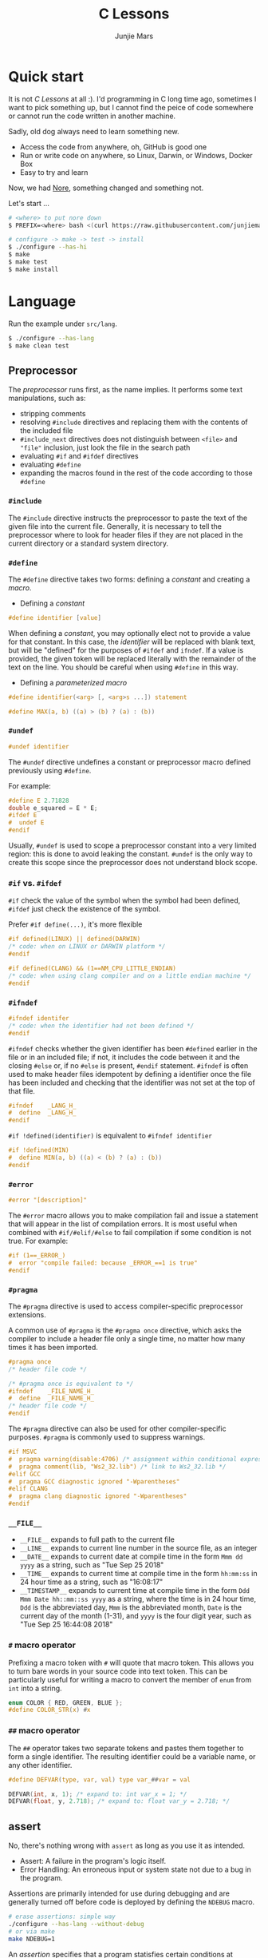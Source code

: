 #+TITLE: C Lessons
#+AUTHOR: Junjie Mars
#+STARTUP: overview
#+OPTIONS: num:nil toc:nil
#+REVEAL_HLEVEL: 2
#+REVEAL_SLIDE_NUMBER: h
#+REVEAL_THEME: moon
#+BEGIN_COMMENT
#+REVEAL_TRANS: cube
#+REVEAL_MARGIN: 0.1
#+REVEAL_MIN_SCALE: 0.2
#+REVEAL_MAX_SCALE: 1.5
#+END_COMMENT


* Quick start
  :PROPERTIES:
  :CUSTOM_ID: quick-start
  :END:

#+ATTR_HTML: :style text-align:left
It is not /C Lessons/ at all :). I'd programming in C long time ago,
sometimes I want to pick something up, but I cannot find the peice of
code somewhere or cannot run the code written in another machine.

#+REVEAL: split
#+ATTR_HTML: :style text-align:left
Sadly, old dog always need to learn something new.
- Access the code from anywhere, oh, GitHub is good one
- Run or write code on anywhere, so Linux, Darwin, or Windows, Docker Box
- Easy to try and learn

#+ATTR_HTML: :style text-align:left
Now, we had [[https://github.com/junjiemars/nore][Nore]], something changed and something not.

#+REVEAL: split
Let's start ...

#+BEGIN_SRC sh
# <where> to put nore down
$ PREFIX=<where> bash <(curl https://raw.githubusercontent.com/junjiemars/nore/master/bootstrap.sh)

# configure -> make -> test -> install
$ ./configure --has-hi
$ make
$ make test
$ make install
#+END_SRC

* Language
	:PROPERTIES:
	:CUSTOM_ID: language
	:END:

Run the example under =src/lang=.
#+BEGIN_SRC sh
$ ./configure --has-lang
$ make clean test
#+END_SRC

** Preprocessor	
	 :PROPERTIES:
	 :CUSTOM_ID: language_preprocessor
	 :END:

The /preprocessor/ runs first, as the name implies. It performs some
text manipulations, such as:
- stripping comments
- resolving =#include= directives and replacing them with the contents
  of the included file
- =#include_next= directives does not distinguish between =<file>= and
  ="file"= inclusion, just look the file in the search path
- evaluating =#if= and =#ifdef= directives
- evaluating =#define=
- expanding the macros found in the rest of the code according to
  those =#define=

*** =#include=
		:PROPERTIES:
		:CUSTOM_ID: language_preprocessor_include
		:END:
		
The =#include= directive instructs the preprocessor to paste the text
of the given file into the current file. Generally, it is necessary to
tell the preprocessor where to look for header files if they are not
placed in the current directory or a standard system directory.

*** =#define=
		:PROPERTIES:
		:CUSTOM_ID: language_preprocessor_define
		:END:

The =#define= directive takes two forms: defining a /constant/ 
and creating a /macro/. 

- Defining a /constant/
#+BEGIN_SRC c
#define identifier [value]
#+END_SRC

When defining a /constant/, you may optionally elect not to provide a
value for that constant. In this case, the /identifier/ will be
replaced with blank text, but will be "defined" for the purposes of
=#ifdef= and =ifndef=. If a value is provided, the given token will be
replaced literally with the remainder of the text on the line. You
should be careful when using =#define= in this way.

- Defining a /parameterized macro/
#+BEGIN_SRC c
#define identifier(<arg> [, <arg>s ...]) statement

#define MAX(a, b) ((a) > (b) ? (a) : (b))
#+END_SRC

*** =#undef=
		:PROPERTIES:
		:CUSTOM_ID: language_preprocessor_undef
		:END:

#+BEGIN_SRC c
#undef identifier
#+END_SRC

The =#undef= directive undefines a constant or preprocessor macro 
defined previously using =#define=.

For example:
#+BEGIN_SRC c
#define E 2.71828
double e_squared = E * E;
#ifdef E
#  undef E
#endif
#+END_SRC

Usually, =#undef= is used to scope a preprocessor constant into a very
limited region: this is done to avoid leaking the constant.  =#undef=
is the only way to create this scope since the preprocessor does not
understand block scope.

*** =#if= vs. =#ifdef=
		:PROPERTIES:
		:CUSTOM_ID: language_preprocessor_if_vs_ifdef
		:END:

=#if= check the value of the symbol when the symbol had been defined,
=#ifdef= just check the existence of the symbol.

Prefer =#if define(...)=, it's more flexible
#+BEGIN_SRC c
#if defined(LINUX) || defined(DARWIN)
/* code: when on LINUX or DARWIN platform */
#endif

#if defined(CLANG) && (1==NM_CPU_LITTLE_ENDIAN)
/* code: when using clang compiler and on a little endian machine */
#endif
#+END_SRC

*** =#ifndef=
		:PROPERTIES:
		:CUSTOM_ID: language_preprocessor_ifndef
		:END:

#+BEGIN_SRC c
#ifndef identifer
/* code: when the identifier had not been defined */
#endif
#+END_SRC

=#ifndef= checks whether the given identifier has been =#defined=
earlier in the file or in an included file; if not, it includes the
code between it and the closing =#else= or, if no =#else= is present,
=#endif= statement. =#ifndef= is often used to make header files
idempotent by defining a identifier once the file has been included
and checking that the identifier was not set at the top of that file.

#+BEGIN_SRC c
#ifndef    _LANG_H_
#  define  _LANG_H_
#endif
#+END_SRC

=#if !defined(identifier)= is equivalent to =#ifndef identifier=

#+BEGIN_SRC c
#if !defined(MIN)
#  define MIN(a, b) ((a) < (b) ? (a) : (b))
#endif
#+END_SRC

*** =#error=
		:PROPERTIES:
		:CUSTOM_ID: language_preprocessor_error
		:END:

#+BEGIN_SRC c
#error "[description]"
#+END_SRC

The =#error= macro allows you to make compilation fail and issue a
statement that will appear in the list of compilation errors. It is
most useful when combined with =#if/#elif/#else= to fail compilation
if some condition is not true. For example:

#+BEGIN_SRC c
#if (1==_ERROR_)
#  error "compile failed: because _ERROR_==1 is true"
#endif
#+END_SRC

*** =#pragma=
		:PROPERTIES:
		:CUSTOM_ID: language_preprocessor_pragma
		:END:
		
The =#pragma= directive is used to access compiler-specific
preprocessor extensions.


A common use of =#pragma= is the =#pragma once= directive, which asks
the compiler to include a header file only a single time, no matter
how many times it has been imported.

#+BEGIN_SRC c
#pragma once
/* header file code */

/* #pragma once is equivalent to */
#ifndef    _FILE_NAME_H_
#  define  _FILE_NAME_H_
/* header file code */
#endif
#+END_SRC

The =#pragma= directive can also be used for other compiler-specific
purposes. =#pragma= is commonly used to suppress warnings.

#+BEGIN_SRC c
#if MSVC 
#  pragma warning(disable:4706) /* assignment within conditional expression */
#  pragma comment(lib, "Ws2_32.lib") /* link to Ws2_32.lib */
#elif GCC
#  pragma GCC diagnostic ignored "-Wparentheses"
#elif CLANG
#  pragma clang diagnostic ignored "-Wparentheses"
#endif
#+END_SRC

*** =__FILE__=
		:PROPERTIES:
		:CUSTOM_ID: language_preprocessor_file
		:END:

- =__FILE__= expands to full path to the current file
- =__LINE__= expands to current line number in the source file, as an integer
- =__DATE__= expands to current date at compile time in the form
  =Mmm dd yyyy= as a string, such as "Tue Sep 25 2018"
- =__TIME__= expands to current time at compile time in the form
  =hh:mm:ss= in 24 hour time as a string, such as "16:08:17"
- =__TIMESTAMP__= expands to current time at compile time in the
  form =Ddd Mmm Date hh::mm::ss yyyy= as a string, where the time is
  in 24 hour time, =Ddd= is the abbreviated day, =Mmm= is the
  abbreviated month, =Date= is the current day of the month (1-31),
  and =yyyy= is the four digit year, such as "Tue Sep 25 16:44:08 2018"

*** =#= macro operator
		:PROPERTIES:
		:CUSTOM_ID: language_preprocessor_sharp
		:END:
		
Prefixing a macro token with =#= will quote that macro token. This
allows you to turn bare words in your source code into text
token. This can be particularly useful for writing a macro to convert
the member of =enum= from =int= into a string.

#+BEGIN_SRC c
enum COLOR { RED, GREEN, BLUE };
#define COLOR_STR(x) #x
#+END_SRC

*** =##= macro operator
		:PROPERTIES:
		:CUSTOM_ID: language_preprocessor_sharp_sharp
		:END:

The =##= operator takes two separate tokens and pastes them together
to form a single identifier. The resulting identifier could be a
variable name, or any other identifier.

#+BEGIN_SRC c
#define DEFVAR(type, var, val) type var_##var = val

DEFVAR(int, x, 1); /* expand to: int var_x = 1; */
DEFVAR(float, y, 2.718); /* expand to: float var_y = 2.718; */
#+END_SRC

** assert
	 :PROPERTIES:
	 :CUSTOM_ID: language_assert
	 :END:

No, there's nothing wrong with =assert= as long as you use it as
intended.
- Assert: A failure in the program's logic itself.
- Error Handling: An erroneous input or system state not due to a bug
  in the program.

Assertions are primarily intended for use during debugging and are
generally turned off before code is deployed by defining the =NDEBUG=
macro.

#+BEGIN_SRC sh
# erase assertions: simple way
./configure --has-lang --without-debug
# or via make
make NDEBUG=1
#+END_SRC

An /assertion/ specifies that a program statisfies certain conditions
at particular points in its execution. There are three types of
assertion:
- Preconditions: specify conditions at the start of a function.
- Postconditions: specify conditions at the end of a function.
- Invariants: specify conditions over a defined region of a program.


The =static_assert= macro, which expands to the =_Static_assert_=,
a keyword added in C11 to provide compile-time assertion.

** enum
	 :PROPERTIES:
	 :CUSTOM_ID: language_enum
	 :END:

#+BEGIN_SRC c
enum [identifier] { enumerator-list };

enumerator = constant-expression;
#+END_SRC

=enumerator-list= is a comma-separated list, tailing comma permitted
since C99, =identifier= is optional. If =enumerator= is followed by
/constant expression/, its value is the value of that /constant
expression/. If =enumerator= is not followed by /constant-expression/,
its value is the value one greater than the value of the previous
enumerator in the same enumeration. The value of the first enumerator
if it does not use /constant-expression/ is zero.


Unlike =struct= and =union=, there are no forward-declared =enum= in
C.

** Error
	 :PROPERTIES:
	 :CUSTOM_ID: language_error
	 :END:

- /fail safe/ pertaining to a system or component that automatically
  places itself in a safe operating mode in the event of a failue: a
  traffic light that reverts to blinking red in all directions when
  normal operation fails.
- /fail soft/ pertaining to a system or component that continues to
  provide partial operational capability in the event of certain
  failues: a traffic light that continues to alternate between red and
  green if the yellow light fails. A static variable =errno=
  indicating the error status of a function call or object. These
  indicators are /fail soft/.
- /fail hard/ aka fail fast or fail stop. The reaction to a detected
  fault is to immediately halt the system. Termination is /fail hard/.

*** errno
	 :PROPERTIES:
	 :CUSTOM_ID: language_error_errno
	 :END:

Before C11, =errno= was a global variable, with all the inherent
disadvantages:
- later system calls overwrote earlier system calls;
- global map of values to error conditions (=ENOMEM=, =ERANGE=, etc);
- behavior is underspecified in ISO C and POSIX;
- technically =errno= is a /modifiable lvalue/ rather than a global
  variable, so expressions like =&errno= may not be well-defined;
- thread-unsafe;


In C11, =errno= is thread-local, so it is thread-safe.


Disadvantages of /Function Return Value/:
- functions that return error indicators cannot use return value for
  other uses;
- checking every function call for an error condition increases code
  stabilities by 30%-40%;
- impossible for library function to enforce that callers check for
  error condition.

*** strerror
		:PROPERTIES:
		:CUSTOM_ID: language_error_strerror
		:END:

=char * strerror(int errnum);=
		
Interprets the value of /errnum/, generating a string with a message
that describes the error condition as if set to =errno= by a function
of the library. The returned pointer points to a statically allocated
string, which shall not be modified by the program. Further calls to
this function may overwrite its content (particular library
implementations are not required to avoid data races). The error
strings produced by strerror may be specific to each system and
library implementation.

*** perror
		:PROPERTIES:
		:CUSTOM_ID: language_error_perror
		:END:


=void perror(const char *str);=

Interprets the value of =errno= as an error message, and prints it to
stderr (the standard error output stream, usually the console),
optionally preceding it with the custom message specified in /str/. If
the parameter str is not a null pointer, /str/ is printed followed by
a colon =:= and a space. Then, whether /str/ was a null pointer or
not, the generated error description is printed followed by a newline
character ='\n'=. =perror= should be called right after the error was
produced, otherwise it can be overwritten by calls to other functions.

** Function
	 :PROPERTIES:
	 :CUSTOM_ID: language_function
	 :END:

*** main
		:PROPERTIES:
		:CUSTOM_ID: language_function_main
		:END:

C90 =main()= declarations:
#+BEGIN_SRC c
int main(void);

int main(int argc, char **argv);

/* samed with above */
int main(int argc, char *argv[]);

/* classicaly, Unix system support a third variant */
int main(int argc, char **argv, char**envp);
#+END_SRC


C99 the value =return= from =main()=:
- the =int= return type may not be omitted.
- the =return= statement may be omitted, if so and =main()= finished,
  there is an implicit =return 0=.

In arguments:
- ~argc > 0~
- ~argv[argc] == 0~
- ~argv[0]~ through to ~argv[argc-1]~ are pointers to string whose
  meaning will be determined by the program.
- ~argv[0]~ will be a string containing the program's name or a null
  string if that is not avaiable.
- ~envp~ is not specified by POSIX but widely supported, =getenv= is
  the only one specified by the C standard, the =putenv=
	and ~extern char **environ~ are POSIX-specific.

*** Forward declaration

- call graph is cyclic
- cross more than one translation unit

** Macro
	 :PROPERTIES:
	 :CUSTOM_ID: language_macro
	 :END:
	 
*** Expression
		:PROPERTIES:
		:CUSTOM_ID: language_macro_expression
		:END:

Expression-type macro will expand to expression, such as the following
macro definition 
#+BEGIN_SRC c
#define double_v1(x) 2*x
#+END_SRC

But =double_v1= has drawback, call ~double_v1(1+1)*8~ expands to wrong
expression ~2*1+1*8~ .


Use parens to quoted input arguments and final expression:
#+BEGIN_SRC c
#define double_v2(x) (2*(x))
#+END_SRC

Now, it expands to ~(2*(1+1))*8~

But, =max= macro has side-effect that eval the argument twice
#+BEGIN_SRC c
#define max(a, b) ((a) > (b) ? (a) : (b))
#+END_SRC
when call it with ~max(a, b++)~ .

*** Block
		:PROPERTIES:
		:CUSTOM_ID: language_macro_block
		:END:

If the macro definition includes =;= statatment ending character, we
need to block it.

#+BEGIN_SRC c
#define incr(a, b)   \
    (a)++;           \
    (b)++;
#+END_SRC

Call it with
#+BEGIN_SRC c
int a=2, b=3;
if (a > b) incr(a, b);
#+END_SRC

just only =b= will be incremented. We can block it and convert it to
block-type macro

#+BEGIN_SRC c
#define incr(a, b) { \
   (a)++; (b)++;     \
}
#+END_SRC

But the aboved block macro is not good enough: omit =;= is no
intitutive and the tailing =;= will wrong in some cases, such as

#+BEGIN_SRC c
int a = 2, b = 3;
if (a < b)
  incr(a, b); /* tailing ; */
else
  a *= 10;

/* expanded code, and should compile failed */
if (a < b)
  { (a)++; (b)++; };
else
  a *= 10;
#+END_SRC

=do { ... } while (0)= resolved those issues.
#+BEGIN_SRC c
#define incr(a, b) do { \
   (a)++; (b)++;        \
} while (0) /* no tailing ; */

/* expanded code */
if (a < b)
  do { (a)++; (b)++; } while (0); /* append ; */
else
  a *= 10;
#+END_SRC

*** Name clash
		:PROPERTIES:
		:CUSTOM_ID: language_macro_name_clash
		:END:

We can use same machinism like Lisp's ~(gensym)~ to rebind the input
arguments to new symbols.

*** Nested macro
		:PROPERTIES:
		:CUSTOM_ID: language_macro_nested_macro
		:END:

Macro name within another macro is called Nesting of Macro.

#+BEGIN_SRC c
#define SQUARE(x) ((x)*(x))
#ddefine CUBE(x) (SQUARE(x)*(x))
#+END_SRC

*** Check expansion
		:PROPERTIES:
		:CUSTOM_ID: language_macro_check_expansion
		:END:

#+BEGIN_SRC c
$ cc -E <source-file>
#+END_SRC

** Pointer
	 :PROPERTIES:
	 :CUSTOM_ID: language_pointer
	 :END:

*** =&= and =*=
		:PROPERTIES:
		:CUSTOM_ID: language_pointer_address_of_and_dereference
		:END:

The =&= address of.

The =*= has two distinct meanings within C in relation to pointers,
depending on where it's used. When used within a /variable
declaration/, the value on the right hand side of the equals side
should be a /pointer value/ to an *address* in memory. When used with
an already /declared variable/, the =*= will *deference* the pointer
value, following it to the pointer-to place in memory, and allowing
the value stored there to be assigned or retrieved.

*** =sizeof= Pointer
		:PROPERTIES:
		:CUSTOM_ID: language_pointer_sizeof_pointer
		:END:

Depends on compiler and machine, all types of pointers on specified
machine and compiled via specified compiler has same the size,
generally occupy one machine word.

*** =const= Pointer
		:PROPERTIES:
		:CUSTOM_ID: language_pointer_const_pointer
		:END:

Threre is a technique known as the [[http://c-faq.com/decl/spiral.anderson.html][Clockwise/Spiral Rule]] enables any
C programmer to parse in their head any C declaration.

The first =const= can be either side of the type.
#+BEGIN_SRC c
const int * == int const *; /* pointer to const int */
const int * const == int const * const; /* const pointer to const int  */

#+END_SRC

- pointer to =const= object
  #+BEGIN_SRC c
  int v = 0x11223344;
  const int *p = &v;
  #+END_SRC
 
- =const= pointer to object
  #+BEGIN_SRC c
  int v1=0x11223344;
  int *const p1 = &v1;
  #+END_SRC
 
- =const= pointer to =const= object
 #+BEGIN_SRC c
  int v1=0x11223344;
  const int *const p = &v1;
  #+END_SRC

- pointer to pointer to =const= object
  #+BEGIN_SRC c
  const int **p;
  #+END_SRC

- pointer to =const= pointer to object
  #+BEGIN_SRC c
  int *const *p;
  #+END_SRC

- =const= pointer to pointer to object
  #+BEGIN_SRC c
  int* *const p;
  #+END_SRC

- pointer to =const= pointer to =const= object
  #+BEGIN_SRC c
  const int *const *p;
  #+END_SRC

- =const= pointer to pointer to =const= object
  #+BEGIN_SRC c
  const int **const p;
  #+END_SRC

- =const= pointer to =const= pointer to object
  #+BEGIN_SRC c
  int *const *const p;
  #+END_SRC

Run example:
#+BEGIN_SRC sh
$ ./configure --has-lang
$ make clean lang_ptr_const_test
#+END_SRC

*** =volatile= Pointer
		:PROPERTIES:
		:CUSTOM_ID: language_pointer_volatile_pointer
		:END:

The =volatile= is to tell the compiler not to optimize the reference,
so that every read or write does not use the value stored in register
but does a real memory access.

#+BEGIN_SRC c
volatile int v1;
int *p_v1 = &v1; /* bad */
volatile int *p_v1 = &v1; /* better */
#+END_SRC

*** =restrict= Pointer
		:PROPERTIES:
		:CUSTOM_ID: language_pointer_restrict_pointer
		:END:

- =restrict= keyword had been introduced after c99
- It's only way for programmer to inform about an optimizations that
  compiler can make.

*** function Pointer
		:PROPERTIES:
		:CUSTOM_ID: language_pointer_function_pointer
		:END:

#+BEGIN_SRC c
return_type_of_fn (*fn)(type_of_arg1 arg1, type_of_arg2 arg2 ...);
#+END_SRC

- =void= Pointer
The =void*= is a catch all type for pointers to object types, via
~void~ pointer can get some ploymorphic behavior. see =qsort= in
=stdlib.h=

*** Dangling Pointer

Pointers that point to invalid addresses are sometimes called dangling
pointers.

*** Pointer decay
		:PROPERTIES:
		:CUSTOM_ID: language_pointer_pointer_decay
		:END:
		

Decay refers to the implicit conversion of an expression from an array
type to a pointer type. In most contexts, when the compiler sees an
array expression it converts the type of the expression from
/N-element array of T/ to /const pointer to T/ and set the value of
the expression to the address of the first element of the array.  The
exceptions to this rule are when an array is an operand of either the
=sizeof= or =&= operators, or the array is a string literal being used
as an initializer in a declaration. More importantly the term decay
signifies loss of type and dimension.

*** Pointer aliasing
		:PROPERTIES:
		:CUSTOM_ID: pointer-aliasing
		:END:

In computer programming, *aliasing* refers to the situation where the
same memory location can be accessed using different *names*.

** Storage
	 :PROPERTIES:
	 :CUSTOM_ID: language_storage
	 :END:

/Storage class/ in C decides the part of storage to be allocated for a
variable, it also determines the scope of a variable.  Memory and CPU
registers are types of locations where a variable's value can be
stored. There are four storage classes in C those are /automatic/,
/register/, /static/, and /external/.

Each [[#declaration_and_definition][declaration]] can only have one of five /storage class specifier/:
=static=, =extern=, =auto=, =register= and =typedef=.

=typedef= storage class specifier does not reserve storage and is
called a storage class specifier only for syntatic convenience.

The general declaration that use a /storage class/ is show here:
~<storage-class-specifier> <type> <identifer>~

Living example:
#+BEGIN_SRC sh
$ ./configure --has-lang
$ make clean lang_storage_test
#+END_SRC

*** Automatic storage class
		:PROPERTIES:
		:CUSTOM_ID: language_storage_automatic_storage_class
		:END:

=auto= storage class specifier denotes that an identifier has
/automatic duration/. This means once the scope in which the
identifier was defined ends, the object denoted by the identifier is
no longer valid.


Since all objects, not living in global scope or being declared
=static=, have /automatic duration/ by default when defined, this
keyword is mostly of historical interest and should not be used.
=auto= can't apply to parameter declarations. It is the default for
variable declared inside a function body, and is in fact a historic
leftover from C predecessor's B.

- /scope/: variable defined with =auto= storage class specifier are
  local to the [[#language_scope_function_scope][function scope]] or [[#block_scope][block scope]] inside which they are
  defined.
- /duration/: [[#language_duration][automatic]], till the end of the [[#language_scope_function_scope][function scope]] or [[#block_scope][block
  scope]] where the variable is defined
- /default initial value/: garbage value

*** Register storage class
		:PROPERTIES:
		:CUSTOM_ID: language_storage_register_storage_class
		:END:

Hints to the compiler that access to an object should as fast as
possible.Whether the compiler actually uses the hint is
implementation-defined; it may simply treat it as equivalent to
=auto=.

The compiler does make sure that you do not take the address of a
vairable with the register storage class.

The only property that is definitively different for all objects that
are declared with =register= is that they cannot have their address
computed.  Thereby =register= can be a good tool to ensure centain
optimizations:


#+BEGIN_SRC c
/* error: address of register variable requested */
register int i = 0x10;
int *p = &i;
#+END_SRC

=i= that can never alias because no code can pass its address to
another function where it might be changed unexpectedly


This property also implies that an array
#+BEGIN_SRC c
void decay(char *a);
register char a[] = { 0x11, 0x22, 0x33, 0x44, };
decay(a);
#+END_SRC

cannot decay into a pointer to its first element (i.e. turning into
=&a[0]=).  This means that the elements of such an array cannot be
accessed and the array itself cannot be passed to a function.

In fact, the only legal usage of an array declared with a =register=
storage class is the =sizeof= operator; Any other operator would
require the address of the first element of the array. For that
reason, arrays generally should not be declared with the =register=
keyword since it makes them useless for anything other than size
computation of the entire array, which can be done just as easily
without =register= keyword.

The =register= storage class is more appropriate for variables that
are defined inside a block and are accessed with high frequency.


- /scope/: [[#language_scope_function_scope][function scope]] or [[#block_scope][block scope]]
- /duration/: [[#language_duration][automatic]], till the end of [[#language_scope_function_scope][function scope]] or [[#block_scope][block scope]]
  in which the variable is defined
- /default initial value/: garbage value

*** Static storage class
		:PROPERTIES:
		:CUSTOM_ID: language_storage_static_storage_class
		:END:

The /static storge class/ serves different purposes, depending on the
location of the declaration in the file. =>=C99=, used in function
parameters to denote an array is expected to have a constant minimum
number of elements and a non-null parameter.


- /scope/: [[#language_scope_file_scope][file scope]] (confine the identifier to that /translation
  unit/ only) or [[#language_scope_function_scope][function scope]] (save data for use with the next call
  of a function)
- /duration/: [[#language_duration][static]]
- /default initial value/: 0

*** External storage class
		:PROPERTIES:
		:CUSTOM_ID: language_storage_external_storage_class
		:END:

=extern= keyword used to declare an object or function that is defined
elsewhere (and that has [[#language_linkage_external_linkage][external linkage]]). In general, it is used to
declare an object or function to be used in a module that is not the
one in which the corresponding object or function is defined.


- /scope/: global
- /duration/: [[#language_duration][static]]
- /default initial value/: 0

** Scope
	 :PROPERTIES:
	 :CUSTOM_ID: language_scope
	 :END:

In C, all identifiers are lexically (or statically) scoped.

The scope of a [[#declaration_and_definition][declaration]] is the part of the code where the
declaration is seen and can be used. Note that this says nothing about
whether the object associated to the declaration can be accessed from
some other part of the code via another declaration. We uniquely
identify an object by its memory: the storage for a variable or the
function code.

Finally, note that a [[#declaration_and_definition][declaration]] in a nested scope can hide a
declaration in an outer scope; but only if one of two has [[#language_linkage_no_linkage][no linkage]].


*** Declarations and Definitions
		:PROPERTIES:
		:CUSTOM_ID: language_scope_declaration_and_definition
		:END:

If neither the =extern= keyword nor an initializer are present, the
statement can be either a /declaration/ or a /definition/. It is up to
the compiler to analyse the modules of the program and decide.


- All /declarations/ with [[#language_linkage_no_linkage][no linkage]] are also /definitions/. Other
  /declarations/ are /definitions/ if they have an initializer.

- A [[#language_scope_file_scope][file scope]] variable /declaration/ without the [[#language_linkage_external_linkage][external linkage]]
  storage class specifier or initializer is a tentative /definition/.

- All /definitions/ are /declarations/ but not vice-versa.

- A /definition/ of an identifier is a /declaration/ for that
  identifier that: for an object, causes storage to be reserved for
  that object.



A /declaration/ specifies the interpretation and attributes of a set
of identifiers. A /definition/ of an identifier is a declaration for
that identifier that:
- for an object, causes storage to be reserved for that object;
- for a function, includes the function body;
- for an enumeration constant or typedef name, is the only declaration
  of the identifier.

	
In the following example we declared a function. Using =extern=
keyword is optional while declaring function. If we don't write
=exern= keyword while declaring function, it is automatically appended
before it.
#+BEGIN_SRC c
int add(int, int);
#+END_SRC

*** Block scope 
		:PROPERTIES:
		:CUSTOM_ID: block_scope
		:END:

Every variable or function declaration that appears inside a block has
block scope. The scope goes from the declaration to the end of the
innermost block in which the declaration appears. Function parameter
declarations in function definitions (but not in prototypes) also have
block scope.  The scope of a parameter declaration therefore includes
the parameter declarations that appears after it.

*** Function scope
		:PROPERTIES:
		:CUSTOM_ID: language_scope_function_scope
		:END:

=goto <label>= is a bit special, which are implicitly declared at the
place where they appears, but they are visible throughout the
function, even if they appear inside a block.

/function prototype scope/ is the scope for function parameters that
appears inside a function prototype. It extends until the end of the
prototype. This scope exists to ensure that function parameters have
distinct names.

*** File scope
		:PROPERTIES:
		:CUSTOM_ID: language_scope_file_scope
		:END:

All vairables and functions defined ouside functions have /file
scope/.  They are visible from their [[#language_scope_declaration_and_definition][declaration]] until the end of the
file. Here, the term /file/ should be understood as the source file
being compiled, after all includes have been resolved.

** Duration
	 :PROPERTIES:
	 :CUSTOM_ID: language_duration
   :END:

Indicates whether the object associated to the [[#language_scope_declaration_and_definition][declaration]] persists
throughout the program's execution (/static/) or whether it is
allocated dynamically when the declaration's scope is entered
(/automatic/).


There are two kind of duration:
- automatic
- static

Within functions at [[#block_scope][block scope]], declarations without =extern= or
=static= have automatic duration. Any other declaration at [[#language_scope_file_scope][file scope]]
has static duration.

** Linkage
		:PROPERTIES:
		:CUSTOM_ID: language_linkage
		:END:

/Linkage/ describes how identifiers can or can not refer to the same
entity throughout the whole program or one single translation unit.

Living example:
#+BEGIN_SRC sh
$ ./configure --has-lang
$ make clean lang_linkage_test
#+END_SRC

*** Translation unit
		:PROPERTIES:
		:CUSTOM_ID: language_linkage_translation_unit
		:END:

A /translation unit/ is the ultimate input to a C compiler from which
an object file is generated. In casual usage it is sometimes referred
to as a /compilation unit/. A translation unit roughly consists of a
source file after it has been processed by the C preprocessor, meaning
that header files listed in =#include= directives are literally
included, sections of code within =#ifdef= may be included, and macros
have been expanded.

*** No linkage
		 :PROPERTIES:
		 :CUSTOM_ID: language_linkage_no_linkage
		 :END:

A declaration with /no linkage/ is associated to an object that is not
shared with any other declaration. All declarations with /no linkage/
happen at [[#block_scope][block scope]]: all block scope declarations without the extern
storage class specifier have /no linkage/.

*** Internal linkage
		 :PROPERTIES:
		 :CUSTOM_ID: language_linkage_internal_linkage
		 :END:

/Internal linkage/ means that the variable must be
defined in your translation unit scope, which means it should either
be defined in any of the included libraries, or in the same file
scope. Within the translation unit, all declarations with /internal
linkage/ for the same identifier refer to the same object.

*** External linkage
		 :PROPERTIES:
		 :CUSTOM_ID: language_linkage_external_linkage
		 :END:

/External linkage/ means that the variable could be defined somewhere
else outside the file you are working on, which means you can define
it inside any other translation unit rather your current one. Within
the whole program, all declarations with /external linkage/ for the
same identifier refer to the same object.

*** Size type and Pointer difference types
		:PROPERTIES:
		:CUSTOM_ID: language_type_size_type_and_pointer_difference_type
		:END:

The C language specification include the /typedefs/ =size_t= and
=ptrdiff_t= to represent memory-related quantities. Their size is
defined according to the target processor's arithmetic capabilities,
not the memory capabilities, such as avaialable address space. Both of
these types are defined in the =<stddef.h>= header.

- =size_t= is an unsigned integeral type used to represent the size of
  any object in the particular implementation. The =sizeof= operator
  yields a value of the type =size_t=. The maximum size of =size_t= is
  provided via =SIZE_MAX=, a macro constant which is defined in the
  =<stdint.h>= header.

- =ptrdiff_t= is a signed integral type used to reprensent the
  difference between pointers. It is only guranteed to be valid
  against pointers of the same type.

- =ssize_t= is POSIX standard not C standard.

*** Literal suffix
		:PROPERTIES:
		:CUSTOM_ID: language_type_literal_suffix
		:END:

- =l= or =L= for =long=, such as =123l=, =3.14L=
- =f= for =float=, such as =2.718f=

** struct
	 :PROPERTIES:
	 :CUSTOM_ID: language_struct
	 :END:

A =struct= is a type consisting of a sequence of members whose storage
is allocated in order which the members were defined.

#+BEGIN_SRC c
struct optional_name { declaration_list; };
struct name;
#+END_SRC

Initialization, =sizeof= and === operator ignore the flexible array
member.

Run example
#+BEGIN_SRC c
$ ./configure --has-lang
$ make clean lang_struct_test
#+END_SRC

*** Padding
	 :PROPERTIES:
	 :CUSTOM_ID: struct_padding
	 :END:

There may be unnamed padding between any two members of a struct or
after the last member, but not before the first member. The size of a
struct is at least as large as the sum of the sizes of its members.


#+BEGIN_SRC c
extern int a[]; /* the type of a is incomplete */
char a[4];      /* the type of a is now complete */

struct node {
  struct node *next; /* struct node is incomplete type at this point */
} /* struct node is now complete at this point */
#+END_SRC

** union
	 :PROPERTIES:
	 :CUSTOM_ID: language_union
	 :END:

A union is a type consisting of a sequence of members whose storage
overlaps.

#+BEGIN_SRC c
union optional_name { declaration_list; };
union name;
#+END_SRC

** Type
	 :PROPERTIES:
	 :CUSTOM_ID: language_type
	 :END:

*** Basic types
	 :PROPERTIES:
	 :CUSTOM_ID: basic_types
	 :END:

**** Integer
	 :PROPERTIES:
	 :CUSTOM_ID: basic_types_integer
	 :END:

All C types be represented as binary numbers in memory, the way how to
interprete those numbers is what type does.

C provides the four basic /arithmetic type specifiers/ =char=, =int=,
=float= and =double=, and the /modifiers/ =signed=, =unsigned=,
=short= and =long=.

=long= and =long int= are identical. So are =long long= and =long long
int=. In both case, the =int= is optional.

| specifier       | type            |
|-----------------+-----------------|
| =long long int= | =long long int= |
| =long long=     | =long long int= |
| =long=          | =long int=      |
|                 |                 |

*** Incomplete type
	 :PROPERTIES:
	 :CUSTOM_ID: incomplete_type
	 :END:

An incomplete type is an object type that lacks sufficent information
to determine the size of the object of that object, and an incomplete
type may be completed at some point in the translation unit.

- =void= cannot be completed.
- =[]= array type of unknown size, it can be completed by a later
  declaration that specifies the size.

** typedef
	 :PROPERTIES:
	 :CUSTOM_ID: language_typedef
	 :END:

#+BEGIN_SRC c
typedef type_specifier declarator;
typedef type_specifier declarator1, *declarator2, (*declarator3)(void);
#+END_SRC


The /typedef/ used to create an alias name for another types. As such,
it is often used to simplify the syntax of declaring complex data
structure consisting of /struct/ and /union/ types, but is just as
common in providing specific descriptive type names for integer types
of varying lengths. The C standard library and POSIX reserve the
suffix =_t=, for example as in =size_t= and =time_t=.


=#define= is a C directive which is also used to define the aliases
for various data types similar to =typedef= but with the following
differences:
- =typedef= is limited to givien symbolic names to types only where as
  =#define= can be used to define alias for values as well.
- =typedef= interpretation is performed by the compiler whereas
  =#define= statements are processed by the preprocessor.


Using =typedef= to hide =struct= is considered a bad idea in [[https://www.kernel.org/doc/html/latest/process/coding-style.html#typedefs][Linux
kernel coding style]]

Run =typedef= example
#+BEGIN_SRC sh
$ ./configure --has-lang
$ make clean lang_typedef_test
#+END_SRC

** typeof

=typeof= operator is not C standard.

Run =typeof= example
#+BEGIN_SRC sh
$ ./configure --has-lang
$ make clean lang_typeof_test
#+END_SRC

** cdecl
	 :PROPERTIES:
	 :CUSTOM_ID: cdecl
	 :END:

A declaration can have exactly one basic type. The [[#basic_types][basic types]] are
argumented with /derived types/, can C has three of them:
- ~function [(decl-list)] returning~: *()*
- ~array [number] of~: *[]*
- ~[const | volatile | restrict] pointer to~: ***

The /array of []/ and /function returning ()/ type operators have
higher precedence than /pointer to */.

** alloc
	 :PROPERTIES:
	 :custom_id: alloc
	 :END:

*** malloc
		:PROPERTIES:
		:custom_id: alloc-malloc
		:END:

Don't cast the result of malloc. It is unneccessary, as =void *= is
automatically and safely prompted to any other pointer type in this
case.  It adds clutter to the code, casts are not very easy to read
(especially if the pointer type is long).  It makes you repeat
yourself, which is generally bad.  It can hide an error, if you forgot
to include =<stdlib.h>=. This can crashes (or, worse, not cause a
crash until way later in some totally different part of the
code). Consider what happens if pointers and integers are differently
sized; then you're hiding a warning by casting and might lose bits of
your returned address. Note: as of C11 implicit functions are gone
from C, and this point is no longer relevant since there's no
automatic assumption that undeclared functions return =int=.

To add further, your code needlessly repeats the type information
(=int=) which can cause errors. It's better to dereference the pointer
being used to store the return value, to *lock* the two together:
=int*x = malloc(length * sizeof *x);= This also moves the =lengh= to
theront for increased visibility, and drops the redundant
parentheses with =sizeof()=; they are only needed when the argument is
a type name. Many people seem to not know or ignore this, which makes
their code more verbose. Remember: =sizeof= is not a function!

While moving length to the front may increase visibility in some rare
cases, one should also pay attention that in the general case, it
should be better to write the expression as:
=int *x = malloc*x * length);=
Compare with =malloc(sizeof *x * length * width)= vs.
=malloc(length * width * sizeof *x)= the second may overflow the
=length * width= when =length= and =width= are smaller types than
=size_t=.

*** calloc
	 :PROPERTIES:
	 :custom_id: alloc-calloc
	 :END:

=calloc= should zero intializes the allocated memory. Call =calloc= is
not necessarily more expensive.
		
*** realloc
	 :PROPERTIES:
	 :custom_id: alloc-realloc
	 :END:

** libc
	 :PROPERTIES:
	 :CUSTOM_ID: language_standard_libraries
	 :END:

The /C standard library/ is a standardized collection of header files
and library routines used to implement common operations.

** std
	 :PROPERTIES:
	 :CUSTOM_ID: language_std
	 :END:

There has an good answer of [[http://stackoverflow.com/questions/17206568/what-is-the-difference-between-c-c99-ansi-c-and-gnu-c-a-general-confusion-reg][What is the difference between C, C99, ANSI C and GNU C]]:
- Everything before standardization is generally called "K&R C", after
  the famous book, with Dennis Ritchie, the inventor of the C
  language, as one of the authors. This was "the C language" from
  1972-1989.
- The first C standard was released 1989 nationally in USA, by their
  national standard institute ANSI. This release is called C89 or
  ANSI-C. From 1989-1990 this was "the C language".
- The year after, the American standard was accepted internationally
  and published by ISO (ISO 9899:1990). This release is called
  C90. Technically, it is the same standard as C89/ANSI-C. Formally,
  it replaced C89/ANSI-C, making them obsolete. From 1990-1999, C90
  was "the C language".
- Please note that since 1989, ANSI haven't had anything to do with
  the C language. Programmers still speaking about "ANSI C" generally
  haven't got a clue about what it means. ISO "owns" the C language,
  through the standard ISO 9899.
- In 1999, the C standard was revised, lots of things changed (ISO
  9899:1999). This version of the standard is called C99. From
  1999-2011, this was "the C language". Most C compilers still follow
  this version.
- In 2011, the C standard was again changed (ISO 9899:2011). This
  version is called C11. It is currently the definition of "the C
  language".

*** headers

| name      | std  | intro |
|-----------+------+-------|
| assert.h  |      |       |
| complex.h | c99+ |       |
|           |      |       |

** References
	 :PROPERTIES:
	 :CUSTOM_ID: language_references
	 :END:

- [[https://en.cppreference.com/w/c/language/history][History of C]]
- [[https://en.cppreference.com/w/c/language/basic_concepts][Basic concepts]]
- [[http://c-faq.com/decl/spiral.anderson.html][Clockwise/Spiral Rule]]
- [[http://norswap.com/c_scope_duration_linkage/][C: Scope, Duration & Linkage]]
- [[http://stackoverflow.com/documentation/c/1108/pointers#t=201702060822544818513][Pointers]]
- [[http://stackoverflow.com/questions/1461432/what-is-array-decaying][What is array decaying?]]
- [[http://stackoverflow.com/questions/2524611/how-can-one-print-a-size-t-variable-portably-using-the-printf-family][printf size_t]]
- [[http://unixwiz.net/techtips/reading-cdecl.html][Steve Friedl's Unixwiz.net Tech Tips: Reading C type declarations]]
- [[https://cdecl.org/][cdecl]]
- [[https://en.wikibooks.org/wiki/C_Programming/Standard_libraries][wikibooks: C Programming/Standard libraries]]
- [[https://en.wikipedia.org/wiki/C11_(C_standard_revision)][wikipedia: C11 (C standard revision)]]
- [[https://en.wikipedia.org/wiki/C99][wikipedia: C99]]
- [[https://en.wikipedia.org/wiki/C_data_types][wikipedia: C data types]]
- [[https://en.wikipedia.org/wiki/Linkage_(software)][wikipedia: Linkage]]
- [[https://en.wikipedia.org/wiki/Maximal_munch][wikipedia: Maximal munch]]
- [[https://en.wikipedia.org/wiki/Pointer_aliasing][wikipedia: Pointer aliasing]]
- [[https://en.wikipedia.org/wiki/Translation_unit_(programming)][wikipedia: Translation unit]]
- [[https://en.wikipedia.org/wiki/Typedef][wikipedia: typedef]]
- [[https://github.com/nodejs/http-parser][http parser]]
- [[https://ptolemy.eecs.berkeley.edu/~johnr/tutorials/assertions.html][How to use assertions in C]]
- [[https://resources.sei.cmu.edu/asset_files/Presentation/2016_017_101_484207.pdf][Beyond errno Error Handling in C]]
- [[https://stackoverflow.com/questions/204476/what-should-main-return-in-c-and-c][What should main() return in C and C++?]]
- [[https://stackoverflow.com/questions/252780/why-should-we-typedef-a-struct-so-often-in-c][Why should we typedef a struct so often in C?]]
- [[https://stackoverflow.com/questions/3323445/what-is-the-difference-between-asm-asm-and-asm][What is the difference between 'asm', '__asm' and '__asm__'?]]
- [[https://www.bell-labs.com/usr/dmr/www/chist.html][The Development of the C Lanuage]]
- [[https://www.kernel.org/doc/html/latest/process/coding-style.html][Linux kernel coding style]]
- [[https://www.cs.rit.edu/~kar/pointers.on.c/index.html][Kenneth A.Reek: Pointers on C]]

* Compiler
** flex

*** References

- [[https://web.stanford.edu/class/archive/cs/cs143/cs143.1128/handouts/050%20Flex%20In%20A%20Nutshell.pdf][flex In A Nutshell]]

* x86
	:PROPERTIES:
	:CUSTOM_ID: x86
	:END:


** Registers

=cmp dst src= perfomans a substraction but does not store result. Such
as =sub dst src=.

| cmp dst, src	                           | CF | PF | AF | ZF | SF | OF |
|------------------------------------------+----+----+----+----+----+----|
| unsigned src < unsigned dst              | 1  |    |    |    |    |    |
| parity of LSB is even                    |    |  1 |    |    |    |    |
| carry in the low nibble of (src-dst)     |    |    |  1 |    |    |    |
| 0, (i.e src == dst)                      | 	 |    |    |  1 |    |    |
| if MSB of (src-dst) == 1                 |    |    |    |    |  1 |    |
| sign bit of src != sign bit of (src-dst) | 	 |    |    |    |    |  1 |


| Jump | Description              | signed-ness | Flags              |
|------+--------------------------+-------------+--------------------|
| je   | jump if equal            |             | ZF = 1             |
| jg   | jump if greater          | signed      | ZF = 0 and SF = OF |
| jge  | jump if greater or equal | signed      | SF = OF            |
| jl   | jump if less             | signed      | SF != OF           |
| jle  | jump if less or equal    | signed      | ZF = 1 or SF != OF |


RFLAGS Register
| Bit(s)	 | Label	 | Description                                       |
|----------+---------+---------------------------------------------------|
|        0 | 	CF    | 	Carry Flag                                      |
|        1 | 	1     | 	Reserved                                        |
|        2 | 	PF    | 	Parity Flag, set if LSB contains 1 is even bits |
|        3 | 	0     | 	Reserved                                        |
|        4 | 	AF    | 	Auxiliary Carry Flag                            |
|        5 | 	0     | 	Reserved                                        |
|        6 | 	ZF    | 	Zero Flag, set if result is zero                |
|        7 | 	SF    | 	Sign Flag, set MSB of result                    |
|        8 | 	TF    | 	Trap Flag                                       |
|        9 | 	IF    | 	Interrupt Enable Flag                           |
|       10 | 	DF    | 	Direction Flag                                  |
|       11 | 	OF    | 	Overflow Flag                                   |
|    12-13 | IOPL    | 	I/O Privilege Level                             |
|       14 | 	NT    | 	Nested Task                                     |
|       15 | 	0     | 	Reserved                                        |
|       16 | 	RF    | 	Resume Flag                                     |
|       17 | 	VM    | 	Virtual-8086 Mode                               |
|       18 | 	AC    | 	Alignment Check / Access Control                |
|       19 | 	VIF   | 	Virtual Interrupt Flag                          |
|       20 | 	VIP   | 	Virtual Interrupt Pending                       |
|       21 | 	ID    | 	ID Flag                                         |
|    22-63 | 0	     | Reserved                                          |

** Addressing


** References
- [[https://gist.github.com/mishurov/6bcf04df329973c15044][AT&T assembly syntax and IA-32 instructions]]
- [[https://www.cs.yale.edu/flint/cs421/papers/x86-asm/asm.html][Yale: x86 Assembly Guide]]
- [[https://www.cs.virginia.edu/~evans/cs216/guides/x86.html][Virginia: x86 Assembly Guide]]
- [[https://wiki.osdev.org/CPU_Registers_x86-64][CPU Registers x86-64]]
- [[https://software.intel.com/content/www/us/en/develop/articles/introduction-to-x64-assembly.html][Introduction to x64 Assembly]]

* Memory
	:PROPERTIES:
	:CUSTOM_ID: memory
	:END:

Run the examples under =src/memory=.
#+BEGIN_SRC sh
$ ./configure --has-memory
$ make clean test
#+END_SRC

** Bits and Bytes
	 :PROPERTIES:
	 :CUSTOM_ID: memory-bits-and-bytes
	 :END:

*** Bits
		:PROPERTIES:
		:CUSTOM_ID: memory-bits-and-bytes-bits
		:END:

The smallest unit of memory is the /bit/. 
A bit can be in one of two states: =on= vs. =off=, 
or alternately, =1= vs. =0=.

Most computers don't work with bits individually, but instead group eight 
bits together to form a /byte/. Eash byte maintains one eight-bit pattern.
A group of N bits can be arranged in 2^N different patterns.

Strictly speaking, a program can interpret a bit pattern any way it chooses.

*** Bytes
	 :PROPERTIES:
	 :CUSTOM_ID: memory-bits-and-bytes-bytes
	 :END:

The byte is sometimes defined as the /smallest addressable unit/ of memory.
Most computers also support reading and writting larger units of 
memory: 2 bytes /half-words/ (sometimes known as a /short/ word) 
and 4 byte /word/.

Most computers restrict half-word and word accesses to be /aligned/: 
a half-word must start at an even address and a word must start at an 
address that is a multiple of 4.

*** Shift
		:PROPERTIES:
		:CUSTOM_ID: memory-bits-and-bytes-shift
		:END:

Logical shift always fill discarded bits with 0s while arithmetic
shift fills it with 0s only for left shift, but for right shift it
copies the Most Significant Bit thereby preserving the sign of the
operand.


Left shift on unsigned integers, =x << y=
- shift bit-vector =x= by =y= positions
- throw away extra bits on left
- fill with 0s on right

Right shift on unsigned integers, =x >> y=
- shift bit-vector =x= right by =y= positions
- throw away extra bits on right
- fill with 0s on left


Left shift, =x << y=
- equivalent to multiplying by 2^y
- if resulting value fits, no 1s are lost

Right shift, =x >> y=
- logical shift for unsigned values, fill with 0s on left
- arithmetic shift for signed values
  - replicate most significant bit on left
  - maintains sign of =x=
- equivalent to =floor(2^y)=
  -	correct rounding towards 0 requires some care with signed numbers.
  -	=(unsigned)x >> y | ~(~0u >> y)=

** Basic Types	
	 :PROPERTIES:
	 :CUSTOM_ID: memory-basic-types
	 :END:

*** Character
		:PROPERTIES:
		:CUSTOM_ID: memory-basic-types-character
		:END:

The ASCII code defines 128 characters and a mapping of those
characters onto the numbers 0..127. The letter 'A' is assigned 65 in the 
ASCII table. Expressed in binary, that's 2^6 + 2^0 (64 + 1). 
All standard ASCII characters have zero in the uppermost 
bit (the *most significant* bit) since they only span the range 0..127.

*** Short Integer 
		:PROPERTIES:
		:CUSTOM_ID: memory-basic-types-short-integer
		:END:


2 bytes or 16 bits. 16 bits provide 2^16 = 65536 patterns.
This number is known as /64k/, where /1k/ of something is 2^10 = 1024. 
For non-negative numbers these patterns map to the numbers 0..65535. Systems
that are /big-endian/ store the most-significant byte at the lower address. 
A /litter-endian/ (Intel x86) system arranges the bytes in the opposite 
order. This means when exchanging data through files or over a network 
between different endian machines, there is often a substantial amount of
/byte-swapping/ required to rearrange the data.

*** Long Integer 
		:PROPERTIES:
		:CUSTOM_ID: memory-basic-types-long-integer
		:END:

4 bytes or 32 bits. 32 bits provide 2^32 = 4294967296
patterns. 4 bytes is the contemporary default size for an integer. Also 
known as a /word/.

*** Fixed-point
		:PROPERTIES:
		:CUSTOM_ID: memory-basic-types-fixed-point
		:END:


*** Floating-point
		:PROPERTIES:
		:CUSTOM_ID: memory-basic-types-floating-point
		:END:

4,8, or 16 bytes. Almost all computers use the standard IEEE-754
representation for floating point numbers that is a system much more
complex than the scheme for integers. The important thing to note is
that the bit pattern for the floating point number 1.0 is not the same
as the pattern for integer 1. IEEE floats are in a form of scientific
notation.  A 4-byte float uses 23 bits for the mantissa, 8 bits for
the exponent, and 1 bit for the sign. Some processors have a special
hardware Floating Point Unit, FPU, that substantially speeds up
floating point operations.  With separate integer and floating point
processing units, it is often possible that an integer and a floating
point computation can proceed in parallel to an extent. The exponent
field contains 127 plus the true exponent for sigle-precision, or 1023
plus the true exponent for double precision. The first bit of the
mantissa is typically assumed to be 1._f_, where *f* is the field of
fraction bits.

|                  | sign   | exponent        | mantissa              |
|                  |        | (base 2 + 127)  | (base 2, 1/2, 1/4...) |
|                  |        | (base 2 + 1023) |                       |
|------------------+--------+-----------------+-----------------------|
| signle precision | 1 [31] | 8 [30-23]       | 23 [22-00]            |
| double precision | 1 [63] | 11 [62-52]      | 52 [51-00]            |

**** References
- [[http://www.toves.org/books/float/][Floating-point representation]]
- [[https://docs.microsoft.com/en-us/cpp/build/ieee-floating-point-representation?view=vs-2019][Microsoft: IEEE Floating-Point Representation]]

*** Record
		:PROPERTIES:
		:custom_id: memory-basic-types-record
		:END:

The size of a record is equal to at least the sum of the size
of its component fields. The record is laid out by allocating the components 
sequentially in a contiguous block, working from low memory to high. 
Sometimes a compiler will add invisible pad fields in a record to comply
with processor alignment rectrictions.

*** Array
		:PROPERTIES:
		:custom_id: memory-basic-types-array
		:END:

The size of an array is at least equal to the size of each element
multiplied by the number of components. The elements in the array are laid
out consecutively starting with the first element and working from low
memory to high. Given the base address of the array, the compiler can generate
constant-time code to figure the address of any element. As with records,
there may be pad bytes added to the size of each element to comply with
alignment retrictions.

*** Pointer 
		:PROPERTIES:
		:custom_id: memory-basic-types-pointer
		:END:

A pointer is an address. The size of the pointer depends on the
range of addresses on the machine. Currently almost all machines use 4 bytes
to store an address, creating a 4GB addressable range. There is actually
very little distinction between a pointer and a 4 byte unsigned integer.
They both just store integers-- the difference is in whether the number is 
/interpreted/ as a number or as an address.

*** Instruction
		:PROPERTIES:
		:custom_id: memory-basic-types-instruction
		:END:

Machine instructions themselves are also encoded using bit
patterns, most often using the same 4-byte native word size. The different
bits in the instruction encoding indicate things such as what type of 
instruction it is (load, store, multiply, etc) and registers involved.

** Pointer Basics
	 :PROPERTIES:
	 :custom_id: memory-pointer-basics
	 :END:

*** Pointers and Pointees
		:PROPERTIES:
		:custom_id: memory-pointer-basics-pointers-and-pointees
		:END:

We use the term *pointee* for the thing that the pointer points to,
and we stick to the basic properties of the pointer/pointee relationship
which are true in all languages.

Allocating a pointer and allocating a pointee for it to point to are two
separate steps. You can think of the pointer/pointee structure are operating
at two levles. Both the levels must be setup for things to work.


*** Dereferencing
		:PROPERTIES:
		:custom_id: memory-pointer-basics-dereferencing
		:END:

The *dereference* operation starts at the pointer and follows its arrow
over to access its pointee. The goal may be to look at the pointee state
or to change the state.

The dereference operation on a pointer only works if the pointer has a 
pointee: the pointee must be allocated and the pointer must be set to 
point to it.

*** Pointer Assignment
		:PROPERTIES:
		:custom_id: memory-pointer-basics-pointer-assignment
		:END:

/Pointer assignment/ between two pointers makes them point to the same
pointee. Pointer assignment does not touch the pointees. It just changes
one pointer to have the same refrence as another pointer. After pointer
assignment, the two pointers are said to be /sharing/ the pointee.

** C Array
	 :PROPERTIES:
	 :custom_id: memory-c-array
	 :END:

A C array is formed by laying out all the elements contiguously 
in memory from low to high. 
The array as a whole is referred to by the address of the first element.


The programmer can refer to elements in the array with the simple =[]= syntax 
such as =intArray[1]=. This scheme works by combing the base address of 
the array with the simple arithmetic. 
Each element takes up a fixed number of bytes known at compile-time. 
So address of the _nth_ element in the array (0-based indexing) will be 
at an offset of =(n * element_size)= bytes from the base address of the whole 
array.


*** [] Operator
		:PROPERTIES:
		:custom_id: memory-c-array-[]-operator
		:END:

The square bracket syntax =[]= deals with this address arithmetic for you, but 
it's useful to know what it's doing. The =[]= multiplies the integer index by  
the element size, adds the resulting offset to the array base address, and finally
deferences the resulting pointer to get to the desired element.


#+BEGIN_SRC c
a[3] == *(a + 3);
a+3 == &a[3]; 

a[b] == b[a];
#+END_SRC


The C standard defines the =[]= operator as follows:
=a[b] => *(a+b)=, and =b[a] => *(b+a) => *(a+b)=, so =a[b] == b[a]=.


In a closely related piece of syntax, adding an integer to a pointer 
does the same offset computation, but leaves the result as a pointer. 
The square bracket syntax dereferences that pointer to access 
the /nth/ element while the =+= syntax just computes the pointer 
to the /nth/ element.


Any =[]= expression can be written with the =+= syntax instead. We just need 
to add in the pointer dereference. For most purposes, it's easiest 
and most readable to use the =[]= syntax. Every once in a 
while the =+= is convenient if you needed a pointer to the element 
instread of the element itself.


*** Pointer++
		:PROPERTIES:
		:custom_id: memory-c-array-pointer++
		:END:


If =p= is a pointer to an element in an array, then =(p+1)= points to the 
next element in the array. Code can exploit this using the construct =p++= to 
step a pointer over the elements in an array. It doesn't help readability any.


*** Pointer Type Effects
		:PROPERTIES:
		:custom_id: memory-c-array-pointer-type-effects
		:END:

Both =[]= and =++= implicitly use the compile time type of the pointer to 
compute the element size which effects the offset arithmetic. 


#+BEGIN_SRC c
	int *p;
	p = p + 12; /* p + (12 * sizeof(int)) */

	p = (int*) ((char*)p + 12); /* add 12 sizeof(char) */
#+END_SRC

Each =int= takes 4 bytes, so at runtime the code will effectively 
increment the address in =p= by 48. The compiler figures all this out 
based on the type of the pointer.


*** Arithmetic on a void pointer
		:PROPERTIES:
		:custom_id: memory-c-array-arithmetic-on-a-void-pointer
		:END:


What is =sizeof(void)=? Unknown! Some compilers assume that it should be 
treat it like a =(char*)=, but if you were to depend on this you would be 
creating non-portable code.

Note that you do not need to cast the result back to =(void*)=, a =(void*)= is
the /universal recipient/ of pinter type and can be freely assigned 
any type of pointer.


*** Arrays and Pointers
		:PROPERTIES:
		:custom_id: memory-c-array-arrays-and-pointers
		:END:

One effect of the C array scheme is that the compiler 
does not meaningfully distinguish between arrays and pointers.

*** Array Names are const
		:PROPERTIES:
		:custom_id: memory-c-array-array-names-are-const
		:END:

One subtle distinction between an array and a pointer, 
is that the pointer which represents the base address of an array 
cannot be changed in the code. Technically, the array base 
address is a =const= pointer. The constraint applies to 
the name of the array where it is declared in the code.


*** Dynamic Arrays
		:PROPERTIES:
		:custom_id: memory-c-array-dynamic-arrays
		:END:

Since arrays are just contiguous areas of bytes, you can allocate your 
own arrays in the heap using =malloc=. And you can change the size of 
the =malloc=ed array at will at run time using =realloc=.


*** Passing multidimensional arrays to a function
		:PROPERTIES:
		:custom_id: memory-c-array-passing-multidimensional-arrays-to-a-function
		:END:


*** Iteration
		:PROPERTIES:
		:custom_id: memory-c-array-iteration
		:END:

Row-major order, so load =a[0][0]= would potentially load =a[0][1]=, 
but load =a[1][0]= would generate a second cache fault.

** Stack Implementation
	 :PROPERTIES:
	 :custom_id: memory-stack-implementation
	 :END:

Writing a generic container in pure C is hard, and it's hard for two reasons:

The language doesn't offer any real support for /encapsulation/ or 
/information hiding/. That means that the data structures expose information 
about /internal representation/ right there in the interface file 
for everyone to see and manipulate. The best we can do is document 
that the data structure should be treated as an abstract data type, 
and the client shouldn't directly manage the fields. Instead, he should just 
rely on the fuctions provided to manage the internals for him.

C doesn't allow data types to be passed as parameters. That means a generic 
container needs to manually manage memory in terms of the client element size, 
not client data type. This translates to a bunch of =malloc=, =realloc=, 
=free=, =memcpy=, and =memmove= calls involving =void*=.

** Endian
	 :PROPERTIES:
	 :custom_id: memory-endian
	 :END:

Endianness refers to the sequential order used to numerically interpret 
/a range of bytes/ in /computer memory/ as larger, composed word value.
It also describes the order of byte transmission over a **digital link**.

However, if you have a 32-bit register storing a 32-bit value, it makes no 
to talk about endianness. The righmost bit is the least significant bit,
and the leftmost bit is the most significant bit.


*** Big Endian
		:PROPERTIES:
		:custom_id: memory-endian-big-endian
		:END:

#+CAPTION: Big Endian
#+NAME: fig:big-endian
[[file:src/memory/big-endian.png]]


*** Little Endian
		:PROPERTIES:
		:custom_id: memory-endian-little-endian
		:END:

#+CAPTION: Little Endian
#+NAME: fig:little-endian
[[file:src/memory/little-endian.png]]


The little-endian system has the property that the same value can be read
from memory at different lengths without using different addresses. 
For example, a 32-bit memory location with content 4A 00 00 00 can be read
at the same address as either 8-bit (value = 4A), 16-bit (004A), 24-bit 
(00004A), or 32-bit (0000004A), all of which retain the same numeric value.

*** Bit Swapping
		:PROPERTIES:
		:custom_id: memory-endian-bit-swapping
		:END:

Some CPU instruction sets provide native support for endian swapping, 
such as /bswap/ (x86 and later), and /rev/ (ARMv6 and later).

Unicode text can optionally start with a /byte order mark/ (BOM) to 
signal the endianness of the file or stream. Its code point is *U+FEFF*. 
In UTF-32 for example, a big-endian file should start with =00 00 FE FF=; 
a little endian should start with =FF FE 00 00=.

Endianness doesn't apply to everything. If you do bitwise or bitshift 
operations on an int you don't notice the endianness.

TCP/IP are defined to be big-endian. The multi-byte integer representation 
used by the TCP/IP protocols is sometimes called /network byte order/.

In =<arpa/inet.h>=:
- =htons()= reorder the bytes of a 16-bit unsigned value from processor order
 to network order, the macro name can be read as "host to network short."
- =htonl()= reorder the bytes of a 32-bit unsigned value from processor order
	to network order, the macro name can be read as "host to network long."
- =ntohs()= reorder the bytes of a 16-bit unsigned value from network order to processor order,
	the macro name can be read as "network to host short."
- =ntohl()= reorder the bytes of a 32-bit unsigned value from network order to
 processor order. The macro name can be read as "network to host long

*** Tools
		:PROPERTIES:
		:custom_id: memory-endian-tools
		:END:

- =hexdump= on Unix-like system

** Memory Model
	 :PROPERTIES:
	 :custom_id: memory-memory-model
	 :END:

The only thing that C must care about is the type of the object 
which a pointer addresses. 
Each pointer type is derived from another type, its base type, 
and each such derived type is a distinct new type.

** Memory Copy

** References
	 :PROPERTIES:
	 :custom_id: memory-references
	 :END:

- [[http://cslibrary.stanford.edu/106/][Pointer Basics]]
- [[http://mjfrazer.org/mjfrazer/bitfields/][How Endianness Effects Bitfield Packing]]
- [[http://stackoverflow.com/documentation/c/322/arrays#t=20170207121645271737][Arrays]]
- [[http://steve.hollasch.net/cgindex/coding/ieeefloat.html][IEEE Standard 754 Floating Point Numbers]]
- [[http://www.catb.org/esr/structure-packing/][The Lost Art of C Structure Packing]]
- [[https://betterexplained.com/articles/understanding-big-and-little-endian-byte-order/)][Understanding Big and Little Endian Byte Order]]
- [[https://clang.llvm.org/docs/AddressSanitizer.html][Clang: Address Sanitizer]]
- [[https://en.wikipedia.org/wiki/Arithmetic_shift][Arithmetic shift]]
- [[https://en.wikipedia.org/wiki/Endianness][Endianness]]
- [[https://en.wikipedia.org/wiki/Logical_shift][Logical shift]]
- [[https://see.stanford.edu/Course/CS107][Programming Paradigms]]
- [[https://see.stanford.edu/materials/icsppcs107/07-Arrays-The-Full-Story.pdf][The Ins and Outs of C Arrays]]
- [[https://stackoverflow.com/questions/4306186/structure-padding-and-packing][Structure padding and packing]]
- [[https://stackoverflow.com/questions/605845/do-i-cast-the-result-of-malloc][Do I cast the result of malloc]]
- [[https://stackoverflow.com/questions/7622/are-the-shift-operators-arithmetic-or-logical-in-c][Are the shift operators arithmetic or logical in C?]]
- [[https://www.cs.umd.edu/class/sum2003/cmsc311/Notes/Data/endian.html][Big and Little Endian]]
- [[https://www.embedded.com/optimizing-memcpy-improves-speed/][Optimizing Memcpy improves speed]]
- [[https://www.ibm.com/developerworks/aix/library/au-endianc/index.html?ca=drs-)][Writing endian-independent code in C]]

* CPU

** cpuid
** Cache

*** Check cache line

- Linux
#+BEGIN_SRC sh
ll /sys/devices/system/cpu/cpu0/cache/
cat /sys/devices/system/cpu/cpu0/cache/cherency_line_size
#+END_SRC
- Windows
#+BEGIN_SRC cmd
wmic cpu list
wmic cpu get
wmic cpu get L2CacheSize, L2CacheSpeed
#+END_SRC

*** References
- [[https://www.linuxjournal.com/article/7105][Understanding Caching]]
- [[https://software.intel.com/en-us/articles/efficient-use-of-tiling][Efficient use of Tiling]]

** Timing

#+BEGIN_SRC sh
$ time ls /tmp
# ...
# ls -G /tmp  0.00s user 0.00s system 73% cpu 0.003 total
#+END_SRC

=real= refers to actual elapsed time, =user= and =sys= refer to CPU
time used only by the process.

- =real= is wall clock time.
- =user= is the amount of CPU time spent in user-mode code within the
  process.
- =sys= is the amount of CPU time spent in the kernel within the
  process.

=user+sys= is the actual all CPU time the process used.

* POSIX
* Library
	:PROPERTIES:
	:CUSTOM_ID: library
	:END:

** Static Library
** Shared Library
** Library References
	 :PROPERTIES:
	 :CUSTOM_ID: library_references
	 :END:

- [[https://en.wikipedia.org/wiki/Dynamic-link_library][Dynamic-link library]]
- [[https://en.wikipedia.org/wiki/Static_library][Static library]]

* ELF
	:PROPERTIES:
	:CUSTOM_ID: elf
	:END:

** References
- [[http://www.skyfree.org/linux/references/ELF_Format.pdf][Executable and Linkable Format (ELF)]]
- [[https://linux-audit.com/elf-binaries-on-linux-understanding-and-analysis/#:~:text=ELF%2520is%2520the%2520abbreviation%2520for%2520Executable%2520and%2520Linkable,compiler%2520or%2520linker%2520and%2520are%2520a%2520binary%2520format.][The 101 of ELF files on Linux: Understanding and Analysis]]
- [[https://developer.apple.com/library/archive/documentation/Performance/Conceptual/CodeFootprint/Articles/MachOOverview.html][Apple: Overview of the Mach-O Executable Format]]

* Unicode
	:PROPERTIES:
	:CUSTOM_ID: unicode
	:END:

** References
	 
- [[http://www.ibm.com/developerworks/library/l-linuni/][Linux Unicode programming]]
- [[http://www.joelonsoftware.com/articles/Unicode.html][The Absolute Minimum Every Software Developer Absolutely, Positively Must Know About Unicode and Character Set]]
- [[https://en.wikipedia.org/wiki/UTF-8][Wikipedia: UTF-8]] 

* IO
	:PROPERTIES:
	:CUSTOM_ID: io
	:END:

** Stream
	 :PROPERTIES:
	 :CUSTOM_ID: stream
	 :END:

Streams are a portable way of reading and writing data. They provide a
flexible and efficient means of I/O.

A Stream is a file or a physical device (e.g. printer or monitor)
which is manipulated with a pointer to the stream.

There exists an internal C data structure, =FILE=, which represents
all streams and is defined in =stdio.h=.

Stream I/O is /buffered/: That is to say a fixed /chunk/ is read from
or written to a file via some temporary storage area (the buffer).

*** Predefined streams
		:PROPERTIES:
		:CUSTOM_ID: predefined-streams
		:END:

There are =stdin=, =stdout=, and =stderr= predefined streams.

*** Redirection
		:PROPERTIES:
		:CUSTOM_ID: redirection
		:END:

- =>=: redirect =stdout= to a file;
- =<=: redirect =stdin= from a file to a program;
- =|=: puts =stdout= from one program to =stdin= of another.

** Buffered vs. Unbuffered
	 :PROPERTIES:
	 :CUSTOM_ID: buffered-vs-unbuffered
   :END:

All =stdio.h= functions for reading from =FILE= may exhibit either
/buffered/ or /unbuffered/ behavior, and either /echoing/ or
/non-echoing/ behavior.

The standard library function =setvbuf= can be used to enable or
disable buffering of IO by the C library. There are three possible
modes: /block buffered/, /line_buffered/, and /unbuffered/.

*** Buffered
		:PROPERTIES:
		:CUSTOM_ID: buffered
		:END:

Buffered output streams will accumulate write result into immediate
buffer, sending it to the OS file system only when enough data has
accumulated (or =flush()= is requested).

C RTL buffers, OS buffers, Disk buffers.

The function =fflush()= forces a write of all buffered data for the
given output or update stream via the stream's underlying write
function.  The open status of the steam is unaffected.

The function =fpurge()= erases any input or output buffered in the
given steam. For output streams this discards any unwritten output.
For input streams this discards any input read from the underlying
object but not yet obtained via =getc()=; this includes any text
pushed back via =ungetc()=

*** Unbuffered
		:PROPERTIES:
		:CUSTOM_ID: unbuffered
		:END:

Unbuffered output has nothing to do with ensuring your data reaches
the disk, that functionality is provided by =flush()=, and works on
both buffered and unbuffered steams. Unbuffered IO writes don't
gurantee the data has reached the physical disk.

 =close()= will call =flush()=.

The =open= system call is used for opening an unbuffered file.

** ASCII vs. Binary
	 :PROPERTIES:
	 :CUSTOM_ID: ascii-vs-binary
	 :END:

*** ASCII

Terminals, keyboards, and printers deal with character data. When you
want to write a number like =1234= to the screen, it must be converted
to four characters ={'1', '2', '3', '4'}= and written. Similarly, when
you read a number from the keyboard, the data must be converted from
characters to integers. This is done by the =sscanf= routine.

*** Binary

Binary files require no conversion. They also generally take up less
space than ASCII files. The drawback is that they cannot be directly
printed on a terminal or printer.

** References
	 :PROPERTIES:
	 :CUSTOM_ID: io-references
	 :END:

- [[https://en.wikipedia.org/wiki/ASCII][ASCII]]
- [[https://stackoverflow.com/questions/20342772/buffered-and-unbuffered-inputs-in-c][Buffered and Unbuffered inputs in C]]
- [[https://users.cs.cf.ac.uk/Dave.Marshall/C/node18.html][Input and Output:stdio.h]]
- [[https://en.wikipedia.org/wiki/Printf_format_string][printf format string]]
	 
* Network

** DNS
	 :PROPERTIES:
	 :CUSTOM_ID: network-dns
	 :END:

=simple.c= using =getaddrinfo()= API call to query name.

=query.c= using domain name protocol to query name directly without =-lresolv= library. 

** TIL
		
- =getaddrinfo()= is a POSIX.1g extension and is not available in pure C99, 
on Linux, so We need =-D_GNU_SOURCE= if =-std=c99= be specified (see
[[https://github.com/droe/sslsplit/issues/2][c99 does not define getaddrinfo]]).
- =socklen_t= represents the size of an address structure, see [[https://yarchive.net/comp/linux/socklen_t.html][Linus
  Torvalds talk about socklen_t]].

** HTTP
** References
		:PROPERTIES:
		:CUSTOM_ID: dns-refrences
		:END:

- [[https://www.ietf.org/rfc/rfc1034.txt][RFC 1034: DOMAIN NAMES - CONCEPTS AND FACILITIES]]
- [[https://www.ietf.org/rfc/rfc1035.txt][RFC 1035: DOMAIN NAMES - IMPLEMENTATION AND SPECIFICATION]]
- [[https://tools.ietf.org/html/rfc1536][RFC 1536: Common DNS Implementation Errors and Suggested Fixes]]
- [[http://www.linuxhowtos.org/C_C++/socket.htm][Sockets Tutorial]]
- [[https://www.w3.org/Protocols/rfc2616/rfc2616-sec6.html][RFC 26116: HTTP Response]]

* Parallel

** OpenMP
*** References
- [[https://en.wikipedia.org/wiki/OpenMP][wikipedia]]
- [[https://www.openmp.org/][Office site]]

** Pthread
*** References
- [[https://computing.llnl.gov/tutorials/pthreads/][POSIX Threads Programming]]

* Algorithm
  
** Hash
** Algorithm References
- [[http://www.cse.yorku.ca/~oz/hash.html][Hash Functions]]

* WebAssembly

Run example in browser:
#+BEGIN_SRC javascript
// directly call, shorten version
Module._sum(10, 0);
// ccall
Module.ccall('sum', 'number', ['number', 'number'], [10, 0]);
#+END_SRC


- [[https://developer.mozilla.org/en-US/docs/WebAssembly][MDN: WebAssembly]]
- [[https://github.com/mdn/webassembly-examples][MDN: webassembly-examples]]
- [[https://emscripten.org/index.html][emscripten]]

* Tools
	:PROPERTIES:
	:CUSTOM_ID: tools
	:END:

** Display Dependents of Executable
	 :PROPERTIES:
	 :CUSTOM_ID: display_dependents_of_exeutable
	 :END:

| OS      | name    | command line              |
|---------+---------+---------------------------|
| MacOS   | otool   | otool -L <bin>            |
| Linux   | objdump | objdump -p <bin>          |
|         | ldd     | ldd <bin>                 |
| Windows | dumpbin | dumpbin -dependents <bin> |
|         |         |                           |

** Read ELF Format
	 :PROPERTIES:
	 :CUSTOM_ID: read-elf-format
	 :END:

/readelf/ displays information about one or more ELF format object
files.

This /readelf/ program performs a similar function to /objdump/ but it
goes into more detail and it exists independently of the BFD library,
so if there is a bug in BFD then /readelf/ will not be affected.

On Darwin, there are no readelf, but we can use /otool/ do the trick.

| OS      | name   | command line   |
|---------+--------+----------------|
| MacOS   | otool  | otool -l <bin> |
| Linux   | reaelf | readelf <bin>  |
| Windows |        |                |

** Metainformation about Libraries
   
=pkg-config=

** Display Symbol Table
	 :PROPERTIES:
	 :CUSTOM_ID: display-symbol-table
	 :END:

On Unix-like platform, there are /nm/ program can view the symbol
table in a executable.

| OS    | name | command line |
|-------+------+--------------|
| MacOS | nm   | nm <bin>     |
|       |      | nm -m <bin>  |
| Linux | nm   | nm <bin>     |

** Disassembly

| OS    | name    | command line     |
|-------+---------+------------------|
| MacOS | otool   | otool -tV <bin>  |
| Linux | objdump | objdump -d <bin> |
|       |         |                  |

** Hex Dump

| OS     | name      | command line   |
|--------+-----------+----------------|
| MacOS  | hexdump   | hexdump <file> |
| Linux  | hexdump   | hexdump <file> |
| Window |           |                |
| Emacs  | hexl-mode |                |
|        |           |                |

** Trace System Call
	 :PROPERTIES:
	 :CUSTOM_ID: trace-system-call
	 :END:

| OS    | name   | command line                  |
|-------+--------+-------------------------------|
| MacOS | dtruss | dtruss <bin>                  |
| Linux | strace | strace -o <out-file> -C <bin> |

** Kernel Trace

- MacOSX: =ktrace=

** Memory Leak Detection
	 :PROPERTIES:
	 :CUSTOM_ID: memory-leak-detection
	 :END:

*** =valgrind=
*** =sanitize=

**** References
- [[https://clang.llvm.org/docs/AddressSanitizer.html][Clang: AddressSanitizer]]

** Debugger
	 :PROPERTIES:
	 :CUSTOM_ID: debugger
	 :END:

*** Environment

| *example*                   | *command*                                             |
|-----------------------------+-------------------------------------------------------|
| set working directory       | *(lldb)* platform settings -w <pwd>                   |
|                             | *(gdb)* cd <pwd>                                      |
|                             |                                                       |
| list /env/ vars             | *(lldb)* =env=                                        |
|                             | *(lldb)* =settings show target.env-vars=              |
|                             |                                                       |
| set /env/ var               | *(lldb)* =env XXX=zzz=                                |
|                             | *(lldb)* =settings set target.env-vars XXX=aa YYY=bb= |
|                             |                                                       |
| set /argv/ for /main/ entry | *(lldb)* =r arg1 arg2 arg3=                           |
|                             | *(lldb)* =settings set target.run-args arg1 arg2=     |
|                             | *(lldb)* =process launch -- arg1 arg2=                |
|                             | *0:000>* =.kill;= =.create <target> arg1 arg2=        |
|                             | *0:000>* =.exepath+ <path>=                           |

*** Image

| *example*                                     | *command*                                       |
|-----------------------------------------------+-------------------------------------------------|
| list dependents of executable                 | *(lldb)* =image list=                           |
|                                               | *0:000>* =lm=                                   |
|                                               |                                                 |
| lookup /main/ entry address in the executable | *(lldb)* =image lookup -a main -v=              |
|                                               |                                                 |
| lookup /fn/ or /symbol/ by regexp             | *(lldb)* =image lookup -r -n'[fsv]printf'=      |
|                                               |                                                 |
| lookup /type/                                 | *(lldb)* =image lookup -t'FILE'=                |
|                                               |                                                 |
| add /moudle/                                  | *(lldb)* =image add /opt/local/lib/libgeo.dyld= |
|                                               | *0:000>* =.reload -f -i libcffix.dll=           |
|                                               |                                                 |
| unload /module/                               | *(lldb)* ==                                     |
|                                               | *0:000>* =.reload -u libcffix.dll=              |
|                                               |                                                 |

*** Breakpoint

| *example*                        | *command*                                            |
|----------------------------------+------------------------------------------------------|
| list /breakpoint/                | *(lldb)* =b=                                         |
|                                  | *(lldb)* =breakpoint list=                           |
|                                  | *0:000>* =bl=                                        |
|                                  |                                                      |
| breakpoint at /fn/               | *(lldb)* =b main=                                    |
|                                  | *(lldb)* =b -nmain=                                  |
|                                  | *0:000>* =bu <module>!main=                          |
|                                  |                                                      |
| breakpoint at /line/             | *(lldb)* =b -ftest.c -l32=                           |
|                                  |                                                      |
| breakpoint at /fn/ by regexp     | *(lldb)* =b -rm[a-z]in=                              |
|                                  |                                                      |
| breakpoint at /source/ by regexp | *(lldb)* =b -p'm[a-z]in' -ftest.c=                   |
|                                  |                                                      |
| conditional breakpoint           | *(lldb)* =breakpoint set -fvar.c -l23 -c'2 == argc'= |
|                                  |                                                      |
| delete breakpoint                | *(lldb)* =breakpoint delete 1.1=                     |
|                                  | *(lldb)* =breakpoint delete 2=                       |
|                                  | *0:000>* =bc 1 2=                                    |

*** Memory

| *example*                       | *command*                                                  |
|---------------------------------+------------------------------------------------------------|
| check /argv/ in /main/ entry    | *(lldb)* =x -t'char*' -c`argc` argv=                       |
|                                 | *0:000>* =dp @@(argv)=                                     |
|                                 |                                                            |
| check array of /char*/ of /argv | *(lldb)* =x -s`sizeof(char*)` -c`argc` -fx argv=           |
|                                 |                                                            |
| check /&argc/ in /main/ entry   | *(lldb)* =x -s`sizeof(int)` -fx -c1 &argc=                 |
|                                 | *(gdb)*  =x/1xw &argc=                                     |
|                                 |                                                            |
| memory read                     | *(lldb)* memory read -o/tmp/x.out -s1 -fu -c10 -- &argv[0] |
|                                 |                                                            |

~*** Frame

| *example*             | *command*                 |
|-----------------------+---------------------------|
| check stack /frame/   | *(lldb)* =frame info=     |
|                       | *0:000>* =k=              |
| list frame /variable/ | *(lldb)* =frame variable= |
|                       | *0:000>* =dv=             |

*** Evaluate

| *example*                       | *command*                     |
|---------------------------------+-------------------------------|
| evaluate /argc/ in /main/ entry | *(lldb)* =e -- argc=          |
|                                 | *(lldb)* =e -fx -- argc=      |
|                                 | *0:000>* =?? argc=            |
|                                 | *0:000>* =.formats poi(argc)= |
|                                 |                               |

*** Disassemble

| *example*            | *command*            |
|----------------------+----------------------|
| disassemble          | *0:000>* =u=         |
| disassemble function | *0:000>* =uf main=   |
|                      |                      |
| disassemble          | *(lldb)* =d=         |
| disassemble function | *(lldb)* =d -nmain=  |
| disassemble favor    | *(lldb)* =d -Fatt=   |
|                      |                      |
| disassemble          | *(gdb)* =d=          |

*** Step

| *example* | *command*    |
|-----------+--------------|
| quit      | *(lldb)* =q= |
|           | *(gdb)* =q=  |
|           | *0:000>* -q= |
| continue  | *(lldb)* =c= |
|           | *0:000>* =g= |
| step over | *(lldb)* =n= |
|           | *0:000>* =p= |
| step into | *(lldb)* =s= |
|           | *(gcc)* =s=  |
|           | *0:000>* =t= |
|           |              |

*** Thread

| *example*    | *command*    |
|--------------+--------------|
| list threads | *0:000>* =~= |
|              |              |

*** Tools References

- [[https://docs.microsoft.com/en-us/previous-versions/visualstudio/visual-studio-2008/e5ewb1h3(v=vs.90)][Microsoft: Memory Leak Detection Enabling]]
- [[https://lldb.llvm.org/use/map.html][GDB to LLDB command map]]
  
